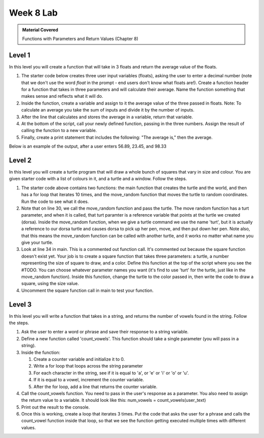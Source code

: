 ..  Copyright (C)  Celine Latulipe.  Permission is granted to copy, distribute
    and/or modify this document under the terms of the GNU Free Documentation
    License, Version 1.3 or any later version published by the Free Software
    Foundation; with Invariant Sections being Forward, Prefaces, and
    Contributor List, no Front-Cover Texts, and no Back-Cover Texts.  A copy of
    the license is included in the section entitled "GNU Free Documentation
    License".

Week 8 Lab
==========

.. admonition:: Material Covered

   Functions with Parameters and Return Values (Chapter 8)


Level 1
-------

In this level you will create a function that will take in 3 floats and return the average value of the floats.

#. The starter code below creates three user input variables (floats), asking the user to enter a decimal number (note that we don't use the word *float* in the prompt - end users don't know what floats are!). Create a function header for a function that takes in three parameters and will calculate their average. Name the function something that makes sense and reflects what it will do.

#. Inside the function, create a variable and assign to it the average value of the three passed in floats. Note: To calculate an average you take the sum of inputs and divide it by the number of inputs.

#. After the line that calculates and stores the average in a variable, return that variable.

#. At the bottom of the script, call your newly defined function, passing in the three numbers. Assign the result of calling the function to a new variable. 

#. Finally, create a print statement that includes the following: "The average is," then the average. 
   
Below is an example of the output, after a user enters 56.89, 23.45, and 98.33

.. image:: Figures/Lab8_calc_avg_output.jpg
   :width: 300
   :align: center

.. activecode:: lab8_level1
       
    ################################################################
    # Student name, ID & lab section
    # Date
    # Lab 8, Level 1
    ################################################################
    
    num1 = float(input("Please enter a decimal number: "))
    num2 = float(input("Please enter another decimal number: "))
    num3 = float(input("Please enter a third decimal number: "))




Level 2
-------

In this level you will create a turtle program that will draw a whole bunch of squares that vary in size and colour. You are given starter code with a list of colours in it, and a turtle and a window. Follow the steps. 

.. activecode:: lab8_level2
    
    ################################################################
    # Student name, ID & lab section
    # Date
    # Lab 8, Level 2
    ################################################################
    import turtle
    import random


    #TODO: define your square function that takes parameters here
            

    def move_random(turt):
        x = random.randrange(-180, 180)
        y = random.randrange(-180, 180)
        turt.penup()
        turt.goto(x,y)
        turt.pendown()

    def main():
        MIN_SQUARE = 40
        MAX_SQUARE = 90
        wn = turtle.Screen()
        dorsa = turtle.Turtle()
        dorsa.speed(5) # make turtle fast

        
        colors = ["red", "green", "blue", "black", "orange", "purple", "pink"]
        for _ in range(10):
            move_random(dorsa)
            col_index = random.randrange(len(colors))
            color = colors[col_index]
            sq_size = random.randrange(MIN_SQUARE, MAX_SQUARE)
            #square(dorsa, sq_size, color)


    main()  

#. The starter code above contains two functions: the main function that creates the turtle and the world, and then has a for loop that iterates 10 times, and the move_random function that moves the turtle to random coordinates. Run the code to see what it does. 
#. Note that on line 30, we call the move_random function and pass the turtle. The move random function has a turt parameter, and when it is called, that turt paramter is a reference variable that points at the turtle we created (dorsa). Inside the move_random function, when we give a turtle command we use the name 'turt', but it is actually a reference to our dorsa turtle and causes dorsa to pick up her pen, move, and then put down her pen. Note also, that this means the move_random function can be called with another turtle, and it works no matter what name you give your turtle. 
#. Look at line 34 in main. This is a commented out function call. It's commented out because the square function doesn't exist yet. Your job is to create a square function that takes three parameters: a turtle, a number representing the size of square to draw, and a color. Define this function at the top of the script where you see the #TODO. You can choose whatever parameter names you want (it's find to use 'turt' for the turtle, just like in the move_random function). Inside this function, change the turtle to the color passed in, then write the code to draw a square, using the size value. 
#. Uncomment the square function call in main to test your function. 



Level 3
-------
In this level you will write a function that takes in a string, and returns the number of vowels found in the string. Follow the steps.

.. activecode:: lab8_level3   

    ################################################################
    # Student name, ID & lab section
    # Date
    # Lab 8, Level 3
    ################################################################


#. Ask the user to enter a word or phrase and save their response to a string variable.
#. Define a new function called 'count_vowels'. This function should take a single parameter (you will pass in a string).
#. Inside the function:

   #. Create a counter variable and initialize it to 0.
   #. Write a for loop that loops across the string parameter
   #. For each character in the string, see if it is equal to 'a', or 'e' or 'i' or 'o' or 'u'.
   #. If it is equal to a vowel, increment the counter variable.
   #. After the for loop, add a line that returns the counter variable.

#. Call the count_vowels function. You need to pass in the user's response as a parameter. You also need to assign the return value to a variable. It should look like this: num_vowels = count_vowels(user_text)
#. Print out the result to the console. 
#. Once this is working, create a loop that iterates 3 times. Put the code that asks the user for a phrase and calls the count_vowel function inside that loop, so that we see the function getting executed multiple times with different values.  



